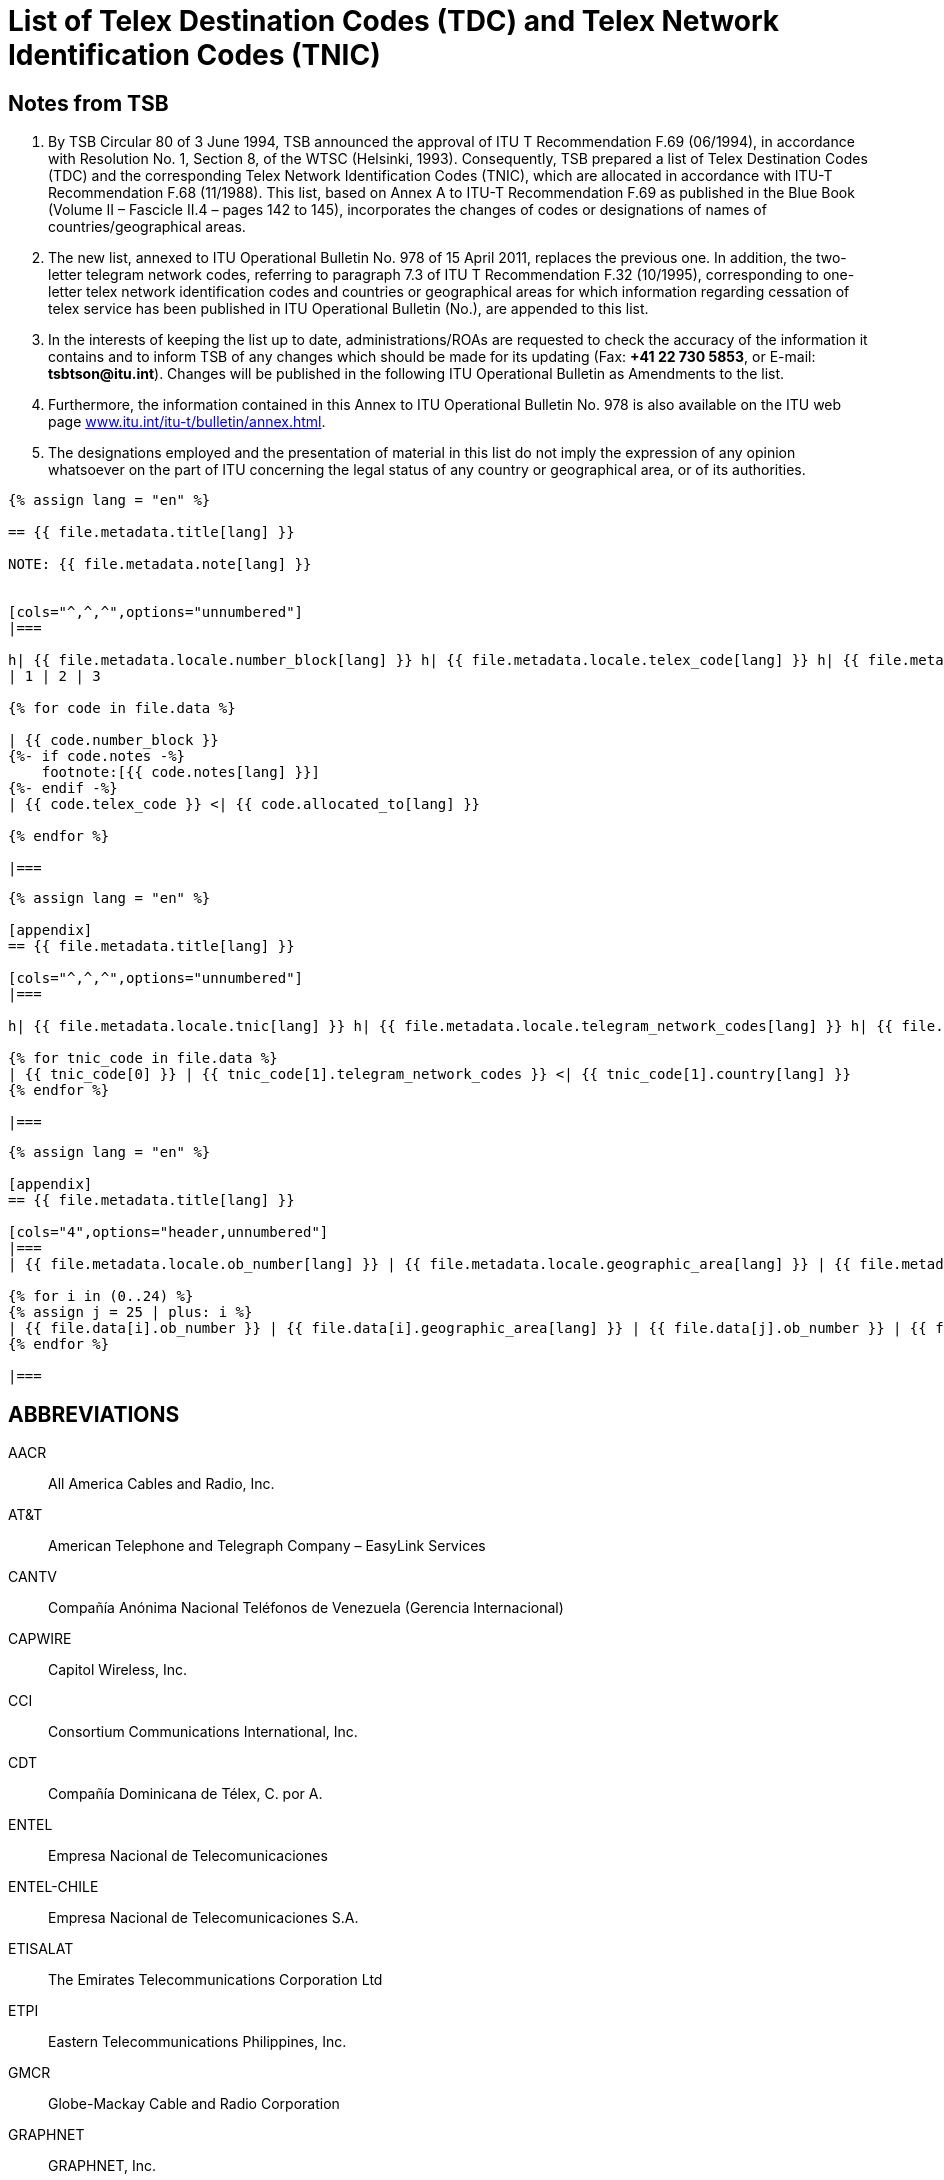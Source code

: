 = List of Telex Destination Codes (TDC) and Telex Network Identification Codes (TNIC)
:bureau: T
:docnumber: 978
:title: LIST OF TELEX DESTINATION CODES (TDC) AND TELEX NETWORK IDENTIFICATION CODES (TNIC)
:complements: F.69 (06/1994), F.68 (11/1988)
:published-date: 2011-04-15
:status: published
:doctype: service-publication
:mn-document-class: itu
:mn-output-extensions: xml,html,pdf,doc,rxl
:local-cache-only:


== Notes from TSB

. By TSB Circular 80 of 3 June 1994, TSB announced the approval of ITU T Recommendation F.69 (06/1994), in accordance with Resolution No. 1, Section 8, of the WTSC (Helsinki, 1993). Consequently, TSB prepared a list of Telex Destination Codes (TDC) and the corresponding Telex Network Identification Codes (TNIC), which are allocated in accordance with ITU-T Recommendation F.68 (11/1988). This list, based on Annex A to ITU-T Recommendation  F.69 as published in the Blue Book (Volume II – Fascicle II.4 – pages 142 to 145), incorporates the changes of codes or designations of names of countries/geographical areas.

. The new list, annexed to ITU Operational Bulletin No. 978 of 15 April 2011, replaces the previous one. In addition, the two-letter telegram network codes, referring to paragraph 7.3 of ITU T Recommendation F.32 (10/1995), corresponding to one-letter telex network identification codes and countries or geographical areas for which information regarding cessation of telex service has been published in ITU Operational Bulletin (No.), are appended to this list.

. In the interests of keeping the list up to date, administrations/ROAs are requested to check the accuracy of the information it contains and to inform TSB of any changes which should be made for its updating (Fax: *+41 22 730 5853*, or E-mail: *tsbtson@itu.int*). Changes will be published in the following ITU Operational Bulletin as Amendments to the list.

. Furthermore, the information contained in this Annex to ITU Operational Bulletin No. 978 is also available on the ITU web page link:http://www.itu.int/itu-t/bulletin/annex.html[www.itu.int/itu-t/bulletin/annex.html].

. The designations employed and the presentation of material in this list do not imply the expression of any opinion whatsoever on the part of ITU concerning the legal status of any country or geographical area, or of its authorities.


[yaml2text,T-SP-F.68-2011-MSW.yaml,file]
----
{% assign lang = "en" %}

== {{ file.metadata.title[lang] }}

NOTE: {{ file.metadata.note[lang] }}


[cols="^,^,^",options="unnumbered"]
|===

h| {{ file.metadata.locale.number_block[lang] }} h| {{ file.metadata.locale.telex_code[lang] }} h| {{ file.metadata.locale.allocated_to[lang] }}
| 1 | 2 | 3

{% for code in file.data %}

| {{ code.number_block }}
{%- if code.notes -%}
    footnote:[{{ code.notes[lang] }}]
{%- endif -%}
| {{ code.telex_code }} <| {{ code.allocated_to[lang] }}

{% endfor %}

|===

----


[yaml2text,T-SP-F.68-2011-MSW.appendix-1.yaml,file]
----
{% assign lang = "en" %}

[appendix]
== {{ file.metadata.title[lang] }}

[cols="^,^,^",options="unnumbered"]
|===

h| {{ file.metadata.locale.tnic[lang] }} h| {{ file.metadata.locale.telegram_network_codes[lang] }} h| {{ file.metadata.locale.country[lang] }}

{% for tnic_code in file.data %}
| {{ tnic_code[0] }} | {{ tnic_code[1].telegram_network_codes }} <| {{ tnic_code[1].country[lang] }}
{% endfor %}

|===

----


[yaml2text,T-SP-F.68-2011-MSW.appendix-2.yaml,file]
----
{% assign lang = "en" %}

[appendix]
== {{ file.metadata.title[lang] }}

[cols="4",options="header,unnumbered"]
|===
| {{ file.metadata.locale.ob_number[lang] }} | {{ file.metadata.locale.geographic_area[lang] }} | {{ file.metadata.locale.ob_number[lang] }} | {{ file.metadata.locale.geographic_area[lang] }}

{% for i in (0..24) %}
{% assign j = 25 | plus: i %}
| {{ file.data[i].ob_number }} | {{ file.data[i].geographic_area[lang] }} | {{ file.data[j].ob_number }} | {{ file.data[j].geographic_area[lang] }}
{% endfor %}

|===

----

[heading=clause]
== ABBREVIATIONS

AACR:: All America Cables and Radio, Inc.

AT&T:: American Telephone and Telegraph Company – EasyLink Services

CANTV:: Compañía Anónima Nacional Teléfonos de Venezuela (Gerencia Internacional)

CAPWIRE:: Capitol Wireless, Inc.

CCI:: Consortium Communications International, Inc.

CDT:: Compañía Dominicana de Télex, C. por A.

ENTEL:: Empresa Nacional de Telecomunicaciones

ENTEL-CHILE:: Empresa Nacional de Telecomunicaciones S.A.

ETISALAT:: The Emirates Telecommunications Corporation Ltd

ETPI:: Eastern Telecommunications Philippines, Inc.

GMCR:: Globe-Mackay Cable and Radio Corporation

GRAPHNET:: GRAPHNET, Inc.

GTC:: Government Telecommunications Centre (Malta)

INTEL:: Instituto Nacional de Telecomunicaciones

MCI/WUI:: MCI International/WUI, Inc.

MIRADOR:: Red Agencia Mirador

MMR:: Mobile Marine Radio, Inc.

PHILCOM:: Philippine Global Communications, Inc.

PRCA:: Puerto Rico Communication Authority

PTT:: Philippine Telegraph and Telephone Corp.

RCPI:: Radio Communications of the Philippines, Inc.

TELENET:: Telenet Communications Corporation

TELEX CHILE:: Télex Chile Comunicaciones Telegráficas S.A.

TELEYEMEN:: Yemen International Telecommunications Company (LLC)

TEXCOM:: Sistemas y Equipos de Telecomunicaciones LTDA

TRT/FTC:: TRT/FTC Communication, Inc.

VTR:: VTR Telecomunicaciones S.A.

VTR/CM:: VTR Comunicaciones Mundiales S.A.

WUH:: Western Union of Hawaii, Inc.


== AMENDMENTS

[%unnumbered,cols="^,^,^"]
|===

|Amendment No. |Operational Bulletin No. |Country or geographical area

|1 | |
|2 | |
|3 | |
|4 | |
|5 | |
|6 | |
|7 | |
|8 | |
|9 | |
|10 | |
|11 | |
|12 | |
|13 | |
|14 | |
|15 | |
|16 | |
|17 | |
|18 | |
|19 | |
|20 | |
|21 | |
|22 | |
|23 | |
|24 | |
|25 | |
|26 | |
|27 | |
|28 | |
|29 | |
|30 | |

|===





